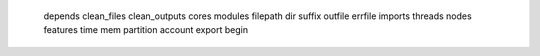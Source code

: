     depends
    clean_files
    clean_outputs
    cores
    modules
    filepath
    dir
    suffix
    outfile
    errfile
    imports
    threads
    nodes
    features
    time
    mem
    partition
    account
    export
    begin
